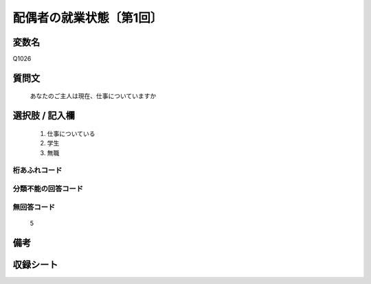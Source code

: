 .. title:: Q1026
.. rst-cllass:: item
====================================================================================================
配偶者の就業状態〔第1回〕
====================================================================================================

.. rst-class:: varname
変数名
==================

Q1026

.. rst-class:: question
質問文
==================


   あなたのご主人は現在、仕事についていますか



.. rst-class:: answer
選択肢 / 記入欄
======================

  
     1. 仕事についている
  
     2. 学生
  
     3. 無職
  



.. rst-class:: overflow
桁あふれコード
-------------------------------
  


.. rst-class:: not_available
分類不能の回答コード
-------------------------------------
  


.. rst-class:: not_available
無回答コード
-------------------------------------
  5


.. rst-class:: bikou
備考
==================



.. rst-class:: include_sheet
収録シート
=======================================
.. hlist::
   :columns: 3
   
   
   * p1_1
   
   


.. index:: Q1026